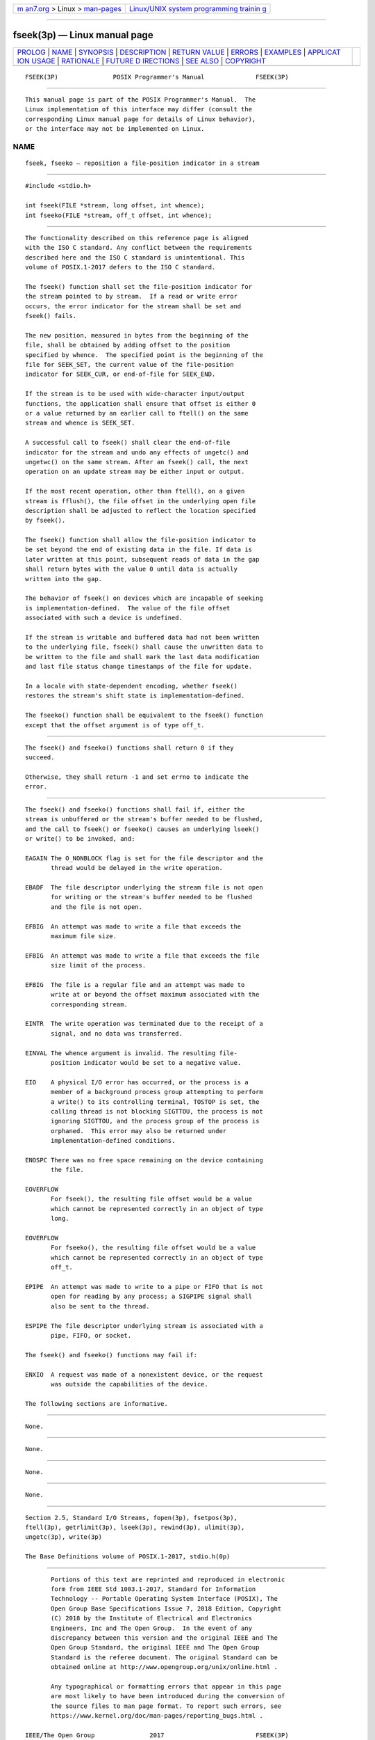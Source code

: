 .. container:: page-top

.. container:: nav-bar

   +----------------------------------+----------------------------------+
   | `m                               | `Linux/UNIX system programming   |
   | an7.org <../../../index.html>`__ | trainin                          |
   | > Linux >                        | g <http://man7.org/training/>`__ |
   | `man-pages <../index.html>`__    |                                  |
   +----------------------------------+----------------------------------+

--------------

fseek(3p) — Linux manual page
=============================

+-----------------------------------+-----------------------------------+
| `PROLOG <#PROLOG>`__ \|           |                                   |
| `NAME <#NAME>`__ \|               |                                   |
| `SYNOPSIS <#SYNOPSIS>`__ \|       |                                   |
| `DESCRIPTION <#DESCRIPTION>`__ \| |                                   |
| `RETURN VALUE <#RETURN_VALUE>`__  |                                   |
| \| `ERRORS <#ERRORS>`__ \|        |                                   |
| `EXAMPLES <#EXAMPLES>`__ \|       |                                   |
| `APPLICAT                         |                                   |
| ION USAGE <#APPLICATION_USAGE>`__ |                                   |
| \| `RATIONALE <#RATIONALE>`__ \|  |                                   |
| `FUTURE D                         |                                   |
| IRECTIONS <#FUTURE_DIRECTIONS>`__ |                                   |
| \| `SEE ALSO <#SEE_ALSO>`__ \|    |                                   |
| `COPYRIGHT <#COPYRIGHT>`__        |                                   |
+-----------------------------------+-----------------------------------+
| .. container:: man-search-box     |                                   |
+-----------------------------------+-----------------------------------+

::

   FSEEK(3P)               POSIX Programmer's Manual              FSEEK(3P)


-----------------------------------------------------

::

          This manual page is part of the POSIX Programmer's Manual.  The
          Linux implementation of this interface may differ (consult the
          corresponding Linux manual page for details of Linux behavior),
          or the interface may not be implemented on Linux.

NAME
-------------------------------------------------

::

          fseek, fseeko — reposition a file-position indicator in a stream


---------------------------------------------------------

::

          #include <stdio.h>

          int fseek(FILE *stream, long offset, int whence);
          int fseeko(FILE *stream, off_t offset, int whence);


---------------------------------------------------------------

::

          The functionality described on this reference page is aligned
          with the ISO C standard. Any conflict between the requirements
          described here and the ISO C standard is unintentional. This
          volume of POSIX.1‐2017 defers to the ISO C standard.

          The fseek() function shall set the file-position indicator for
          the stream pointed to by stream.  If a read or write error
          occurs, the error indicator for the stream shall be set and
          fseek() fails.

          The new position, measured in bytes from the beginning of the
          file, shall be obtained by adding offset to the position
          specified by whence.  The specified point is the beginning of the
          file for SEEK_SET, the current value of the file-position
          indicator for SEEK_CUR, or end-of-file for SEEK_END.

          If the stream is to be used with wide-character input/output
          functions, the application shall ensure that offset is either 0
          or a value returned by an earlier call to ftell() on the same
          stream and whence is SEEK_SET.

          A successful call to fseek() shall clear the end-of-file
          indicator for the stream and undo any effects of ungetc() and
          ungetwc() on the same stream. After an fseek() call, the next
          operation on an update stream may be either input or output.

          If the most recent operation, other than ftell(), on a given
          stream is fflush(), the file offset in the underlying open file
          description shall be adjusted to reflect the location specified
          by fseek().

          The fseek() function shall allow the file-position indicator to
          be set beyond the end of existing data in the file. If data is
          later written at this point, subsequent reads of data in the gap
          shall return bytes with the value 0 until data is actually
          written into the gap.

          The behavior of fseek() on devices which are incapable of seeking
          is implementation-defined.  The value of the file offset
          associated with such a device is undefined.

          If the stream is writable and buffered data had not been written
          to the underlying file, fseek() shall cause the unwritten data to
          be written to the file and shall mark the last data modification
          and last file status change timestamps of the file for update.

          In a locale with state-dependent encoding, whether fseek()
          restores the stream's shift state is implementation-defined.

          The fseeko() function shall be equivalent to the fseek() function
          except that the offset argument is of type off_t.


-----------------------------------------------------------------

::

          The fseek() and fseeko() functions shall return 0 if they
          succeed.

          Otherwise, they shall return -1 and set errno to indicate the
          error.


-----------------------------------------------------

::

          The fseek() and fseeko() functions shall fail if, either the
          stream is unbuffered or the stream's buffer needed to be flushed,
          and the call to fseek() or fseeko() causes an underlying lseek()
          or write() to be invoked, and:

          EAGAIN The O_NONBLOCK flag is set for the file descriptor and the
                 thread would be delayed in the write operation.

          EBADF  The file descriptor underlying the stream file is not open
                 for writing or the stream's buffer needed to be flushed
                 and the file is not open.

          EFBIG  An attempt was made to write a file that exceeds the
                 maximum file size.

          EFBIG  An attempt was made to write a file that exceeds the file
                 size limit of the process.

          EFBIG  The file is a regular file and an attempt was made to
                 write at or beyond the offset maximum associated with the
                 corresponding stream.

          EINTR  The write operation was terminated due to the receipt of a
                 signal, and no data was transferred.

          EINVAL The whence argument is invalid. The resulting file-
                 position indicator would be set to a negative value.

          EIO    A physical I/O error has occurred, or the process is a
                 member of a background process group attempting to perform
                 a write() to its controlling terminal, TOSTOP is set, the
                 calling thread is not blocking SIGTTOU, the process is not
                 ignoring SIGTTOU, and the process group of the process is
                 orphaned.  This error may also be returned under
                 implementation-defined conditions.

          ENOSPC There was no free space remaining on the device containing
                 the file.

          EOVERFLOW
                 For fseek(), the resulting file offset would be a value
                 which cannot be represented correctly in an object of type
                 long.

          EOVERFLOW
                 For fseeko(), the resulting file offset would be a value
                 which cannot be represented correctly in an object of type
                 off_t.

          EPIPE  An attempt was made to write to a pipe or FIFO that is not
                 open for reading by any process; a SIGPIPE signal shall
                 also be sent to the thread.

          ESPIPE The file descriptor underlying stream is associated with a
                 pipe, FIFO, or socket.

          The fseek() and fseeko() functions may fail if:

          ENXIO  A request was made of a nonexistent device, or the request
                 was outside the capabilities of the device.

          The following sections are informative.


---------------------------------------------------------

::

          None.


---------------------------------------------------------------------------

::

          None.


-----------------------------------------------------------

::

          None.


---------------------------------------------------------------------------

::

          None.


---------------------------------------------------------

::

          Section 2.5, Standard I/O Streams, fopen(3p), fsetpos(3p),
          ftell(3p), getrlimit(3p), lseek(3p), rewind(3p), ulimit(3p),
          ungetc(3p), write(3p)

          The Base Definitions volume of POSIX.1‐2017, stdio.h(0p)


-----------------------------------------------------------

::

          Portions of this text are reprinted and reproduced in electronic
          form from IEEE Std 1003.1-2017, Standard for Information
          Technology -- Portable Operating System Interface (POSIX), The
          Open Group Base Specifications Issue 7, 2018 Edition, Copyright
          (C) 2018 by the Institute of Electrical and Electronics
          Engineers, Inc and The Open Group.  In the event of any
          discrepancy between this version and the original IEEE and The
          Open Group Standard, the original IEEE and The Open Group
          Standard is the referee document. The original Standard can be
          obtained online at http://www.opengroup.org/unix/online.html .

          Any typographical or formatting errors that appear in this page
          are most likely to have been introduced during the conversion of
          the source files to man page format. To report such errors, see
          https://www.kernel.org/doc/man-pages/reporting_bugs.html .

   IEEE/The Open Group               2017                         FSEEK(3P)

--------------

Pages that refer to this page:
`stdio.h(0p) <../man0/stdio.h.0p.html>`__, 
`fmemopen(3p) <../man3/fmemopen.3p.html>`__, 
`ftell(3p) <../man3/ftell.3p.html>`__, 
`rewind(3p) <../man3/rewind.3p.html>`__, 
`stdin(3p) <../man3/stdin.3p.html>`__, 
`ungetc(3p) <../man3/ungetc.3p.html>`__, 
`ungetwc(3p) <../man3/ungetwc.3p.html>`__

--------------

--------------

.. container:: footer

   +-----------------------+-----------------------+-----------------------+
   | HTML rendering        |                       | |Cover of TLPI|       |
   | created 2021-08-27 by |                       |                       |
   | `Michael              |                       |                       |
   | Ker                   |                       |                       |
   | risk <https://man7.or |                       |                       |
   | g/mtk/index.html>`__, |                       |                       |
   | author of `The Linux  |                       |                       |
   | Programming           |                       |                       |
   | Interface <https:     |                       |                       |
   | //man7.org/tlpi/>`__, |                       |                       |
   | maintainer of the     |                       |                       |
   | `Linux man-pages      |                       |                       |
   | project <             |                       |                       |
   | https://www.kernel.or |                       |                       |
   | g/doc/man-pages/>`__. |                       |                       |
   |                       |                       |                       |
   | For details of        |                       |                       |
   | in-depth **Linux/UNIX |                       |                       |
   | system programming    |                       |                       |
   | training courses**    |                       |                       |
   | that I teach, look    |                       |                       |
   | `here <https://ma     |                       |                       |
   | n7.org/training/>`__. |                       |                       |
   |                       |                       |                       |
   | Hosting by `jambit    |                       |                       |
   | GmbH                  |                       |                       |
   | <https://www.jambit.c |                       |                       |
   | om/index_en.html>`__. |                       |                       |
   +-----------------------+-----------------------+-----------------------+

--------------

.. container:: statcounter

   |Web Analytics Made Easy - StatCounter|

.. |Cover of TLPI| image:: https://man7.org/tlpi/cover/TLPI-front-cover-vsmall.png
   :target: https://man7.org/tlpi/
.. |Web Analytics Made Easy - StatCounter| image:: https://c.statcounter.com/7422636/0/9b6714ff/1/
   :class: statcounter
   :target: https://statcounter.com/
